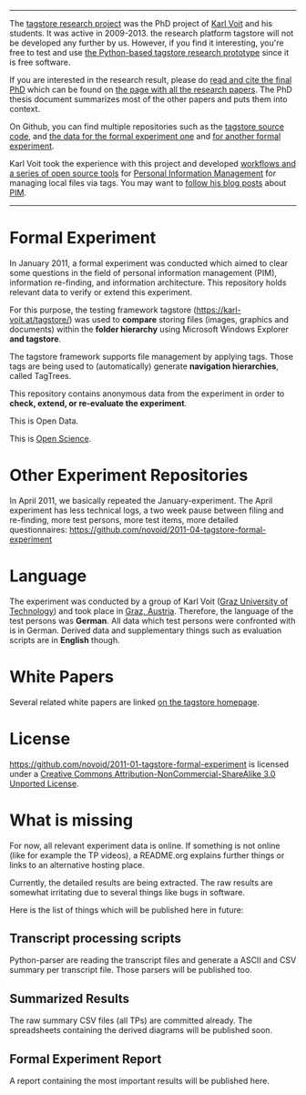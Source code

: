 ---------

The [[https://karl-voit.at/tagstore/][tagstore research project]] was the PhD project of [[https://karl-voit.at/][Karl Voit]] and his
students. It was active in 2009-2013. the research platform tagstore
will not be developed any further by us. However, if you find it
interesting, you're free to test and use [[https://karl-voit.at/tagstore/][the Python-based tagstore
research prototype]] since it is free software.

If you are interested in the research result, please do [[https://karl-voit.at/tagstore/downloads/Voit2012b.pdf][read and cite
the final PhD]] which can be found on [[https://karl-voit.at/tagstore/en/papers.shtml][the page with all the research
papers]]. The PhD thesis document summarizes most of the other papers
and puts them into context.

On Github, you can find multiple repositories such as the [[https://github.com/novoid/tagstore][tagstore
source code]], and [[https://github.com/novoid/2011-01-tagstore-formal-experiment][the data for the formal experiment one]] and [[https://github.com/novoid/2011-04-tagstore-formal-experiment][for
another formal experiment]].

Karl Voit took the experience with this project and developed
[[https://karl-voit.at/managing-digital-photographs][workflows and a series of open source tools]] for [[https://karl-voit.at/tags/pim/][Personal Information
Management]] for managing local files via tags. You may want to [[https://karl-voit.at/how-to-use-public-voit][follow
his blog posts]] about [[https://karl-voit.at/tags/pim/][PIM]].

----------

* Formal Experiment

In January 2011, a formal experiment was conducted which aimed to
clear some questions in the field of personal information management
(PIM), information re-finding, and information architecture. This
repository holds relevant data to verify or extend this experiment.

For this purpose, the testing framework tagstore ([[https://karl-voit.at/tagstore/]])
was used to *compare* storing files (images, graphics and documents)
within the *folder hierarchy* using Microsoft Windows Explorer *and
tagstore*.

The tagstore framework supports file management by applying
tags. Those tags are being used to (automatically) generate *navigation
hierarchies*, called TagTrees.

This repository contains anonymous data from the experiment in order
to *check, extend, or re-evaluate the experiment*.

This is Open Data.

This is [[http://en.wikipedia.org/wiki/Open_research][Open Science]].

* Other Experiment Repositories

In April 2011, we basically repeated the January-experiment. The April
experiment has less technical logs, a two week pause between filing
and re-finding, more test persons, more test items, more detailed
questionnaires:
https://github.com/novoid/2011-04-tagstore-formal-experiment

* Language

The experiment was conducted by a group of Karl Voit ([[http://www.TUGraz.az][Graz University
of Technology]]) and took place in [[http://maps.google.com/maps?f%3Dq&source%3Ds_q&hl%3Den&geocode%3D&q%3DInffeldgasse%2B16b,%2Bgraz,%2Baustria&aq%3D&sll%3D47.070714,15.439504&sspn%3D0.143575,0.308647&vpsrc%3D0&ie%3DUTF8&hq%3D&hnear%3DInffeldgasse%2B16b,%2BJakomini%2B8010%2BGraz,%2BSteiermark,%2BAustria&t%3Dh&z%3D16&iwloc%3DA][Graz, Austria]]. Therefore, the
language of the test persons was *German*. All data which test persons
were confronted with is in German. Derived data and supplementary
things such as evaluation scripts are in *English* though.

* White Papers

Several related white papers are linked [[https://karl-voit.at/tagstore/en/papers.shtml][on the tagstore homepage]].

* License

https://github.com/novoid/2011-01-tagstore-formal-experiment is
licensed under a [[http://creativecommons.org/licenses/by-nc-sa/3.0/][Creative Commons Attribution-NonCommercial-ShareAlike 3.0 Unported License]].

* What is missing

For now, all relevant experiment data is online. If something is not
online (like for example the TP videos), a README.org explains further
things or links to an alternative hosting place.

Currently, the detailed results are being extracted. The raw results
are somewhat irritating due to several things like bugs in
software. 

Here is the list of things which will be published here in future:

** Transcript processing scripts

Python-parser are reading the transcript files and generate a ASCII
and CSV summary per transcript file. Those parsers will be published
too.

** Summarized Results

The raw summary CSV files (all TPs) are committed already. The
spreadsheets containing the derived diagrams will be published soon.

** Formal Experiment Report

A report containing the most important results will be published here.

